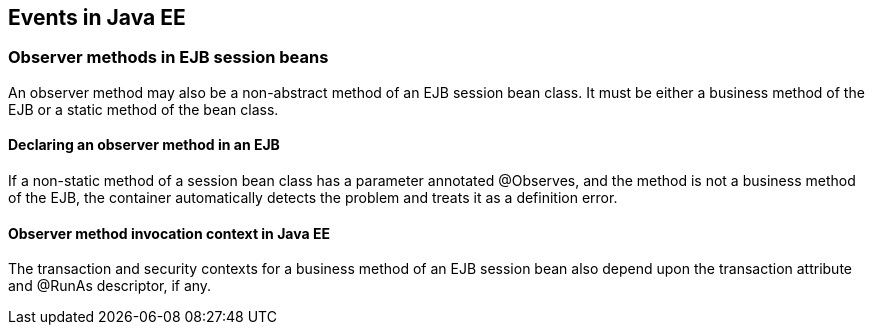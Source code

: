 [[events_ee]]

== Events in Java EE

[[observer_methods_ee]]

=== Observer methods in EJB session beans

An observer method may also be a non-abstract method of an EJB session bean class. It must be either a business method of the EJB or a static method of the bean class.

[[observes_ee]]

==== Declaring an observer method in an EJB

If a non-static method of a session bean class has a parameter annotated +@Observes+, and the method is not a business method of the EJB, the container automatically detects the problem and treats it as a definition error.

[[observer_method_invocation_context_ee]]

==== Observer method invocation context in Java EE

The transaction and security contexts for a business method of an EJB session bean also depend upon the transaction attribute and +@RunAs+ descriptor, if any.
